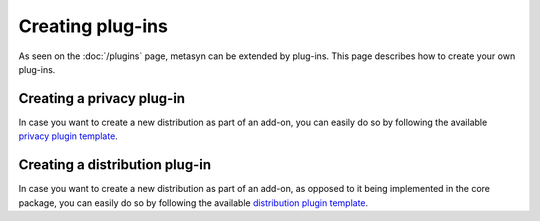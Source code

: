 Creating plug-ins 
==================

As seen on the :doc:`/plugins` page, metasyn can be extended by plug-ins. This page describes how to create your own plug-ins.

.. _privacy_plugin:

Creating a privacy plug-in
--------------------------
In case you want to create a new distribution as part of an add-on, you can easily do so by following the available `privacy plugin template <https://github.com/sodascience/metasyn-privacy-template>`_.

.. _dist_plugin:

Creating a distribution plug-in
-------------------------------
In case you want to create a new distribution as part of an add-on, as opposed to it being implemented in the core package, you can easily do so by following the available `distribution plugin template <https://github.com/sodascience/metasyn-distribution-template>`_.